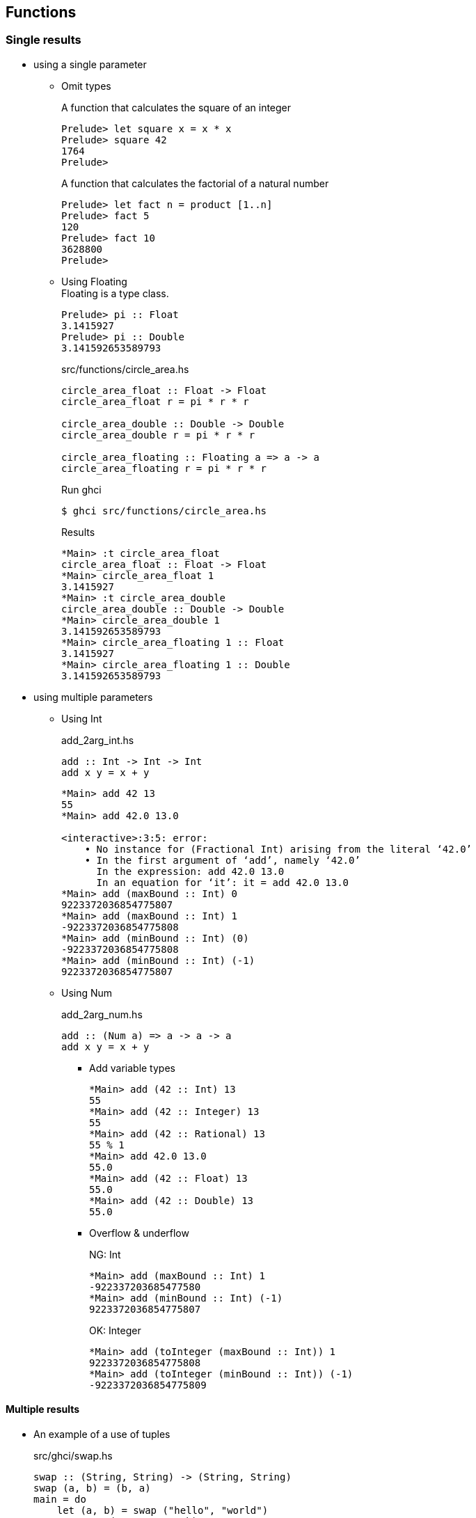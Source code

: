 == Functions

=== Single results

* using a single parameter

** Omit types
+
[source,haskell]
.A function that calculates the square of an integer
----
Prelude> let square x = x * x
Prelude> square 42
1764
Prelude>
----
+
[source,haskell]
.A function that calculates the factorial of a natural number
----
Prelude> let fact n = product [1..n]
Prelude> fact 5
120
Prelude> fact 10
3628800
Prelude>
----

** Using Floating +
Floating is a type class.
+
[source,haskell]
----
Prelude> pi :: Float
3.1415927
Prelude> pi :: Double
3.141592653589793
----
+
[source,haskell]
.src/functions/circle_area.hs
----
circle_area_float :: Float -> Float
circle_area_float r = pi * r * r

circle_area_double :: Double -> Double
circle_area_double r = pi * r * r

circle_area_floating :: Floating a => a -> a
circle_area_floating r = pi * r * r
----
+
[source,console]
.Run ghci
----
$ ghci src/functions/circle_area.hs
----
+
[source,haskell]
.Results
----
*Main> :t circle_area_float
circle_area_float :: Float -> Float
*Main> circle_area_float 1
3.1415927
*Main> :t circle_area_double
circle_area_double :: Double -> Double
*Main> circle_area_double 1
3.141592653589793
*Main> circle_area_floating 1 :: Float
3.1415927
*Main> circle_area_floating 1 :: Double
3.141592653589793
----

* using multiple parameters

** Using Int
+
[source,haskell]
.add_2arg_int.hs
----
add :: Int -> Int -> Int
add x y = x + y
----
+
[source,haskell]
----
*Main> add 42 13
55
*Main> add 42.0 13.0

<interactive>:3:5: error:
    • No instance for (Fractional Int) arising from the literal ‘42.0’
    • In the first argument of ‘add’, namely ‘42.0’
      In the expression: add 42.0 13.0
      In an equation for ‘it’: it = add 42.0 13.0
*Main> add (maxBound :: Int) 0
9223372036854775807
*Main> add (maxBound :: Int) 1
-9223372036854775808
*Main> add (minBound :: Int) (0)
-9223372036854775808
*Main> add (minBound :: Int) (-1)
9223372036854775807
----

** Using Num
+
[source,haskell]
.add_2arg_num.hs
----
add :: (Num a) => a -> a -> a
add x y = x + y
----

*** Add variable types
+
[source,haskell]
----
*Main> add (42 :: Int) 13
55
*Main> add (42 :: Integer) 13
55
*Main> add (42 :: Rational) 13
55 % 1
*Main> add 42.0 13.0
55.0
*Main> add (42 :: Float) 13
55.0
*Main> add (42 :: Double) 13
55.0
----

*** Overflow & underflow
+
[source,haskell]
.NG: Int
----
*Main> add (maxBound :: Int) 1
-922337203685477580
*Main> add (minBound :: Int) (-1)
9223372036854775807
----
+
[source,haskell]
.OK: Integer
----
*Main> add (toInteger (maxBound :: Int)) 1
9223372036854775808
*Main> add (toInteger (minBound :: Int)) (-1)
-9223372036854775809
----

==== Multiple results

* An example of a use of tuples
+
[source,haskell]
.src/ghci/swap.hs
----
swap :: (String, String) -> (String, String)
swap (a, b) = (b, a)
main = do
    let (a, b) = swap ("hello", "world")
    putStrLn (a ++ " " ++ b)
----
+
[source,console]
----
$ ghci src/ghci/swap.hs
----
+
[source,haskell]
.Results
----
*Main> main
world hello
*Main> swap("hello", "world")
("world","hello")
*Main> swap(swap("hello", "world"))
("hello","world")
*Main> (swap . swap)("hello", "world")
("hello","world")
*Main> swap $ swap("hello", "world")
("hello","world")
----

* Single integer to list of integers 
+
[source,haskell]
.src/functions/func_int_to_list.hs
----
get_int_list :: Int -> [Int]
get_int_list n = [n] ++ [n]
----
+
[source,console]
----
$ ghci src/functions/func_int_to_list.hs
----
+
[source,haskell]
----
*Main> main
[3,3]
*Main> get_int_list 4
[4,4]
----

* Various types
+
[source,haskell]
----
make_tuple :: (Integral a, Fractional b, Floating c) => a -> b -> c -> String -> (a, b, c, String)
make_tuple a b c d = (a, b, c, d)

main :: IO ()
main = do
    print $ make_tuple (3 :: Int) (1/3 :: Rational) (3.14 :: Float) "hello"
    print $ make_tuple (3 :: Integer) (1/3 :: Rational) (3.14 :: Double) "world"

----
+
[source,console]
----
$ ghci src/functions/make_tuple_various_types.hs
----
+
[source,haskell]
----
*Main> main
(3,1 % 3,3.14,"hello")
(3,1 % 3,3.14,"world")
----

==== Order

[source,haskell]
.max_num.hs
----
-- Get maximum number
max_num :: (Num a, Ord a) => a -> a -> a
max_num x y = if x > y then x else y

-- Get maximum element
max_gen :: (Ord a) => a -> a -> a
max_gen x y = if x > y then x else y
----

.Results
* max_num
+
[source,haskell]
----
*Main> max_num (3 :: Int) 4
4
*Main> max_num (pi::Float) (sqrt(2)::Float)
3.1415927
*Main> max_num (pi::Double) (sqrt(2)::Double)
3.141592653589793
*Main> max_num (1/3 ::Rational) 1/2
1 % 2
----

* max_gen
+
[source,haskell]
----
*Main> max_gen (3 :: Int) 4
4
*Main> max_gen (pi::Float) (sqrt(2)::Float)
3.1415927
*Main> max_gen (pi::Double) (sqrt(2)::Double)
3.141592653589793
*Main> max_gen (1/3 ::Rational) 1/2
1 % 2
*Main> max_gen True False
True
*Main> max_gen 'z' 'a'
'z'
*Main> max_gen "apple" "kiwi"
"kiwi"
----

==== Eq

[source,haskell]
----
eq :: (Ord a) => a -> a -> Bool
eq x y = if x == y then True else False
----

[source,haskell]
----
*Main> eq (3 :: Int) 3
True
*Main> eq (1/3 :: Rational) (1/3 :: Rational)
True
*Main> eq (pi::Float) 3.1415927
True
*Main> eq (pi::Double) 3.141592653589793
True
*Main> eq False False
True
*Main> eq 'a' 'a'
True
*Main> eq "hello" "hello"
True
----

